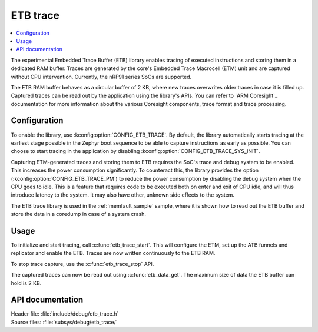 .. _etb_trace:

ETB trace
#########

.. contents::
   :local:
   :depth: 2

The experimental Embedded Trace Buffer (ETB) library enables tracing of executed instructions and storing them in a dedicated RAM buffer.
Traces are generated by the core's Embedded Trace Macrocell (ETM) unit and are captured without CPU intervention.
Currently, the nRF91 series SoCs are supported.

The ETB RAM buffer behaves as a circular buffer of 2 KB, where new traces overwrites older traces in case it is filled up.
Captured traces can be read out by the application using the library's APIs.
You can refer to `ARM Coresight`_ documentation for more information about the various Coresight components, trace format and trace processing.

Configuration
*************

To enable the library, use :kconfig:option:`CONFIG_ETB_TRACE`.
By default, the library automatically starts tracing at the earliest stage possible in the Zephyr boot sequence to be able to capture instructions as early as possible.
You can choose to start tracing in the application by disabling :kconfig:option:`CONFIG_ETB_TRACE_SYS_INIT`.

Capturing ETM-generated traces and storing them to ETB requires the SoC's trace and debug system to be enabled.
This increases the power consumption significantly.
To counteract this, the library provides the option (:kconfig:option:`CONFIG_ETB_TRACE_PM`) to reduce the power consumption by disabling the debug system when the CPU goes to idle.
This is a feature that requires code to be executed both on enter and exit of CPU idle, and will thus introduce latency to the system.
It may also have other, unknown side effects to the system.

The ETB trace library is used in the :ref:`memfault_sample` sample, where it is shown how to read out the ETB buffer and store the data in a coredump in case of a system crash.


Usage
*****

To initialize and start tracing, call :c:func:`etb_trace_start`.
This will configure the ETM, set up the ATB funnels and replicator and enable the ETB.
Traces are now written continuously to the ETB RAM.

To stop trace capture, use the :c:func:`etb_trace_stop` API.

The captured traces can now be read out using :c:func:`etb_data_get`.
The maximum size of data the ETB buffer can hold is 2 KB.


API documentation
*****************

| Header file: :file:`include/debug/etb_trace.h`
| Source files: :file:`subsys/debug/etb_trace/`

.. doxygengroup:: etb_trace
   :project: nrf
   :members:
